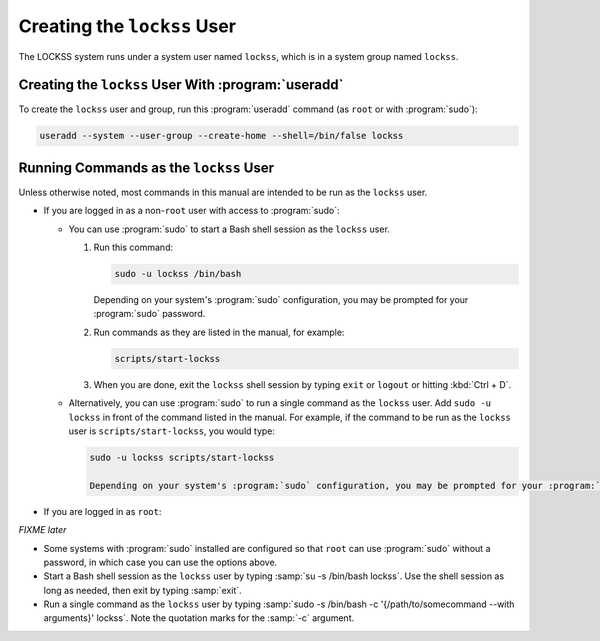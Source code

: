 ============================
Creating the ``lockss`` User
============================

The LOCKSS system runs under a system user named ``lockss``, which is in a system group named ``lockss``.

-----------------------------------------------------------------
Creating the ``lockss`` User With :program:`useradd`
-----------------------------------------------------------------

To create the ``lockss`` user and group, run this :program:`useradd` command (as ``root`` or with :program:`sudo`):

.. code-block:: shell

   useradd --system --user-group --create-home --shell=/bin/false lockss

.. _run-as-lockss:

---------------------------------------
Running Commands as the ``lockss`` User
---------------------------------------

Unless otherwise noted, most commands in this manual are intended to be run as the ``lockss`` user.

*  If you are logged in as a non-``root`` user with access to :program:`sudo`:

   *  You can use :program:`sudo` to start a Bash shell session as the ``lockss`` user.

      1. Run this command:

         .. code-block:: shell

            sudo -u lockss /bin/bash

         Depending on your system's :program:`sudo` configuration, you may be prompted for your :program:`sudo` password.

      2. Run commands as they are listed in the manual, for example:

         .. code-block:: shell

            scripts/start-lockss

      3. When you are done, exit the ``lockss`` shell session by typing ``exit`` or ``logout`` or hitting :kbd:`Ctrl + D`.

   *  Alternatively, you can use :program:`sudo` to run a single command as the ``lockss`` user. Add ``sudo -u lockss`` in front of the command listed in the manual. For example, if the command to be run as the ``lockss`` user is ``scripts/start-lockss``, you would type:

      .. code-block:: shell

         sudo -u lockss scripts/start-lockss

         Depending on your system's :program:`sudo` configuration, you may be prompted for your :program:`sudo` password.

*  If you are logged in as ``root``:

*FIXME later*

*  Some systems with :program:`sudo` installed are configured so that ``root`` can use :program:`sudo` without a password, in which case you can use the options above.

*  Start a Bash shell session as the ``lockss`` user by typing :samp:`su -s /bin/bash lockss`. Use the shell session as long as needed, then exit by typing :samp:`exit`.

*  Run a single command as the ``lockss`` user by typing :samp:`sudo -s /bin/bash -c '{/path/to/somecommand --with arguments}' lockss`. Note the quotation marks for the :samp:`-c` argument.
